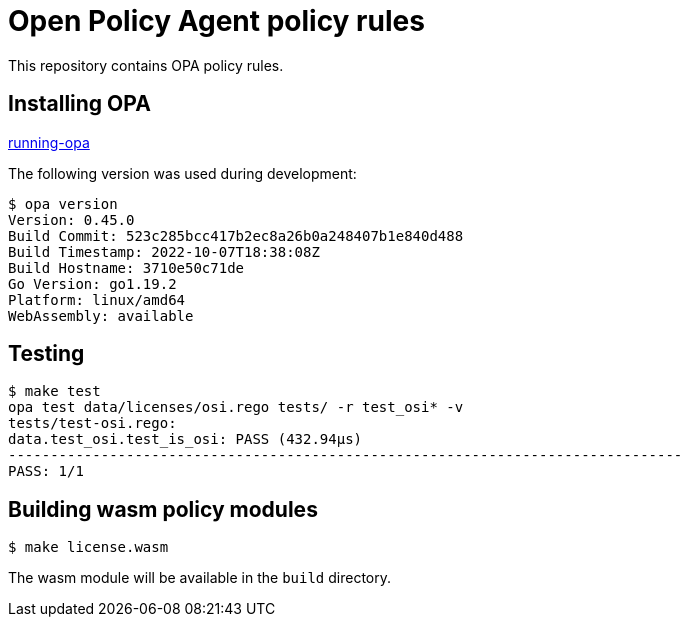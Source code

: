 # Open Policy Agent policy rules

This repository contains OPA policy rules.

## Installing OPA

link:https://www.openpolicyagent.org/docs/latest/#running-opa[running-opa]

The following version was used during development:
----
$ opa version
Version: 0.45.0
Build Commit: 523c285bcc417b2ec8a26b0a248407b1e840d488
Build Timestamp: 2022-10-07T18:38:08Z
Build Hostname: 3710e50c71de
Go Version: go1.19.2
Platform: linux/amd64
WebAssembly: available
----

## Testing
----
$ make test
opa test data/licenses/osi.rego tests/ -r test_osi* -v
tests/test-osi.rego:
data.test_osi.test_is_osi: PASS (432.94µs)
--------------------------------------------------------------------------------
PASS: 1/1
----

## Building wasm policy modules
----
$ make license.wasm
----
The wasm module will be available in the `build` directory.
